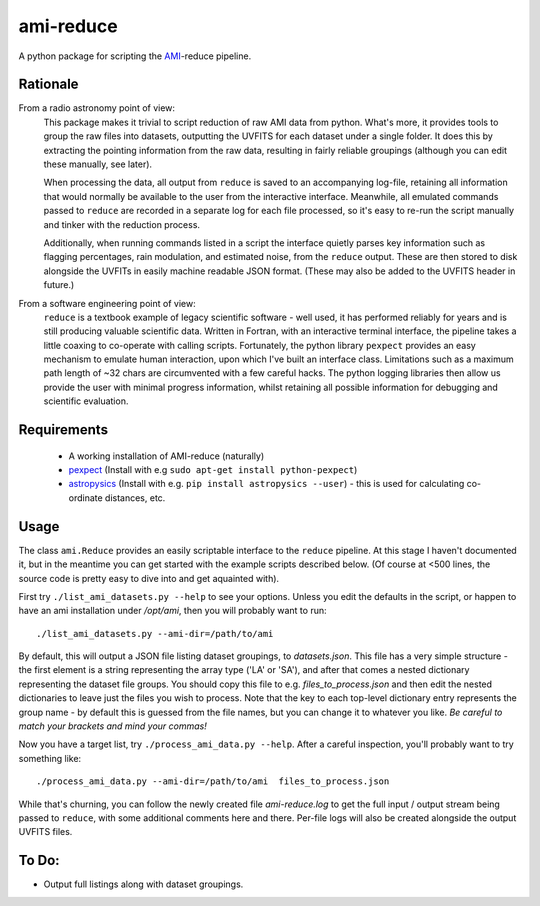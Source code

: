 ===============
ami-reduce
===============
A python package for scripting the AMI_-reduce pipeline.

Rationale
-----------
From a radio astronomy point of view:
 This package makes it trivial to script reduction of raw AMI data
 from python. What's more, it provides tools to group the raw files into 
 datasets, outputting the UVFITS for each dataset under a single folder.
 It does this by extracting the pointing information from the raw data,
 resulting in fairly reliable groupings (although you can edit these manually, 
 see later). 

 When processing the data, all output from ``reduce`` is saved to an
 accompanying log-file, retaining all information that would normally 
 be available to the user from the interactive interface.
 Meanwhile, all emulated commands passed to ``reduce`` are 
 recorded in a separate log for each file processed, so it's easy to
 re-run the script manually and tinker with the reduction process.
 
 Additionally, when running commands listed in a script the interface
 quietly parses key information such as flagging percentages, 
 rain modulation, and estimated noise, from the ``reduce`` output. 
 These are then stored to disk alongside the UVFITs in easily 
 machine readable JSON format. 
 (These may also be added to the UVFITS header in future.)

 

From a software engineering point of view:
 ``reduce`` is a textbook example of legacy scientific software - 
 well used, it has performed reliably for years and is still producing
 valuable scientific data. 
 Written in Fortran, with an interactive terminal interface, the pipeline takes a 
 little coaxing to co-operate with calling scripts.
 Fortunately, the python library
 ``pexpect`` provides an easy mechanism to emulate human interaction, 
 upon which I've built an interface class.
 Limitations such as a maximum path length of ~32 chars are circumvented
 with a few careful hacks. 
 The python logging libraries then allow us provide the user with 
 minimal progress information, whilst retaining all possible information 
 for debugging and scientific evaluation.
 
Requirements
-----------------
 - A working installation of AMI-reduce (naturally)
 - `pexpect <http://pypi.python.org/pypi/pexpect/>`_ (Install with e.g ``sudo apt-get install python-pexpect``)
 - `astropysics <http://packages.python.org/Astropysics/>`_ (Install with e.g. ``pip install astropysics --user``) - this is used for calculating co-ordinate distances, etc.

Usage
-----------------
The class ``ami.Reduce`` provides an easily scriptable interface to the ``reduce`` pipeline.
At this stage I haven't documented it, but in the meantime you can get started 
with the example scripts described below. 
(Of course at <500 lines, the source code is pretty easy to dive into and get aquainted with).

First try ``./list_ami_datasets.py --help`` to see your options. 
Unless you edit the defaults in the script, or happen to have an ami installation under */opt/ami*, then you will probably want to run::

 ./list_ami_datasets.py --ami-dir=/path/to/ami

By default, this will output a JSON file listing dataset groupings, 
to *datasets.json*.
This file has a very simple structure - the first element is a string 
representing the array type ('LA' or 'SA'), 
and after that comes a nested dictionary representing the dataset file groups.
You should copy this file to e.g. *files_to_process.json* and then 
edit the nested dictionaries to leave just the files you wish to process.
Note that the key to each top-level dictionary entry represents the group name - 
by default this is guessed from the file names, 
but you can change it to whatever you like.
`Be careful to match your brackets and mind your commas!`

Now you have a target list, try ``./process_ami_data.py --help``.
After a careful inspection, you'll probably want to try something like::

 ./process_ami_data.py --ami-dir=/path/to/ami  files_to_process.json

While that's churning, you can follow the newly created file *ami-reduce.log* to get the full input / output stream being passed to ``reduce``, with some additional comments here and there. Per-file logs will also be created alongside the output UVFITS files.

To Do:
---------
- Output full listings along with dataset groupings.


.. _AMI: http://www.mrao.cam.ac.uk/telescopes/ami/
